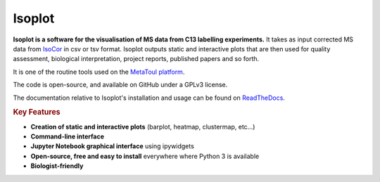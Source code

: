 Isoplot
=======

**Isoplot is a software for the visualisation of MS data from C13 labelling experiments.**
It takes as input corrected MS data from `IsoCor <https://isocor.readthedocs.io/en/latest/>`_ in csv or tsv format.
Isoplot outputs static and interactive plots that are then used for quality assessment, biological interpretation, 
project reports, published papers and so forth. 

It is one of the routine tools used on the `MetaToul platform <https://www6.toulouse.inrae.fr/metatoul>`_.

The code is open-source, and available on GitHub under a GPLv3 license.

The documentation relative to Isoplot's installation and usage can be found on `ReadTheDocs <https://isoplot.readthedocs.io/>`_.

.. rubric:: Key Features

* **Creation of static and interactive plots** (barplot, heatmap, clustermap, etc...)
* **Command-line interface**
* **Jupyter Notebook graphical interface** using ipywidgets
* **Open-source, free and easy to install** everywhere where Python 3 is available
* **Biologist-friendly**